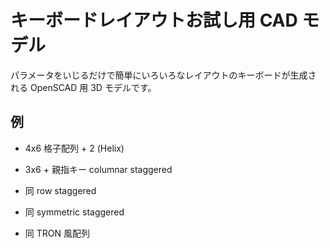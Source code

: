* キーボードレイアウトお試し用 CAD モデル

パラメータをいじるだけで簡単にいろいろなレイアウトのキーボードが生成さ
れる OpenSCAD 用 3D モデルです。

** 例

- 4x6 格子配列 + 2 (Helix)

[[file:images/01_ortho_helix.png]]

- 3x6 + 親指キー columnar staggered

[[file:images/02_columnar_staggered.png]]

- 同 row staggered

[[file:images/03_row_staggered.png]]

- 同 symmetric staggered

[[file:images/04_symmetric_staggered.png]]

- 同 TRON 風配列

[[file:images/05_like_tron.png]]
